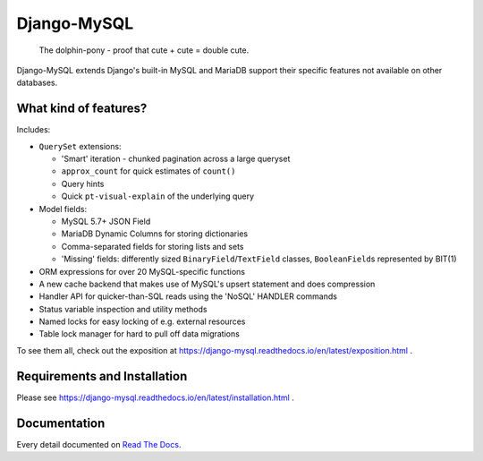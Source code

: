 ============
Django-MySQL
============

.. image:: https://img.shields.io/pypi/v/django-mysql.svg
    :target: https://pypi.python.org/pypi/django-mysql

.. image:: https://travis-ci.org/adamchainz/django-mysql.svg?branch=master
        :target: https://travis-ci.org/adamchainz/django-mysql

.. image:: https://coveralls.io/repos/adamchainz/django-mysql/badge.svg
        :target: https://coveralls.io/r/adamchainz/django-mysql

.. image:: https://readthedocs.org/projects/django-mysql/badge/?version=latest
        :target: https://django-mysql.readthedocs.io/en/latest/

.. image:: https://img.shields.io/badge/code%20style-black-000000.svg
    :target: https://github.com/python/black

.. figure:: https://raw.github.com/adamchainz/django-mysql/master/docs/images/dolphin-pony.png
   :alt: The dolphin-pony - proof that cute + cute = double cute.

..

    | The dolphin-pony - proof that cute + cute = double cute.


Django-MySQL extends Django's built-in MySQL and MariaDB support their specific
features not available on other databases.


What kind of features?
----------------------

Includes:

* ``QuerySet`` extensions:

  * 'Smart' iteration - chunked pagination across a large queryset
  * ``approx_count`` for quick estimates of ``count()``
  * Query hints
  * Quick ``pt-visual-explain`` of the underlying query

* Model fields:

  * MySQL 5.7+ JSON Field
  * MariaDB Dynamic Columns for storing dictionaries
  * Comma-separated fields for storing lists and sets
  * 'Missing' fields: differently sized ``BinaryField``/``TextField`` classes,
    ``BooleanField``\s represented by BIT(1)

* ORM expressions for over 20 MySQL-specific functions
* A new cache backend that makes use of MySQL's upsert statement and does
  compression
* Handler API for quicker-than-SQL reads using the 'NoSQL' HANDLER commands
* Status variable inspection and utility methods
* Named locks for easy locking of e.g. external resources
* Table lock manager for hard to pull off data migrations

To see them all, check out the exposition at
https://django-mysql.readthedocs.io/en/latest/exposition.html .

Requirements and Installation
-----------------------------

Please see
https://django-mysql.readthedocs.io/en/latest/installation.html .

Documentation
-------------

Every detail documented on
`Read The Docs <https://django-mysql.readthedocs.io/en/latest/>`_.
